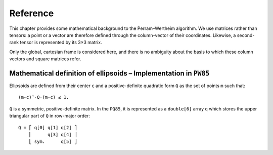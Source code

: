 *********
Reference
*********

This chapter provides some mathematical background to the
Perram–Wertheim algorithm. We use matrices rather than tensors: a
point or a vector are therefore defined through the column-vector of
their coordinates. Likewise, a second-rank tensor is represented by
its 3×3 matrix.

Only the global, cartesian frame is considered here, and there is no
ambiguity about the basis to which these column vectors and square
matrices refer.


Mathematical definition of ellipsoids – Implementation in ``PW85``
==================================================================

Ellipsoids are defined from their center ``c`` and a positive-definite
quadratic form ``Q`` as the set of points ``m`` such that::

    (m-c)ᵀ⋅Q⋅(m-c) ≤ 1.

``Q`` is a symmetric, positive-definite matrix. In the ``PQ85``, it is
represented as a ``double[6]`` array ``q`` which stores the upper
triangular part of ``Q`` in row-major order::


    Q = ⎡ q[0] q[1] q[2] ⎤
        ⎢      q[3] q[4] ⎥
	⎣ sym.      q[5] ⎦
